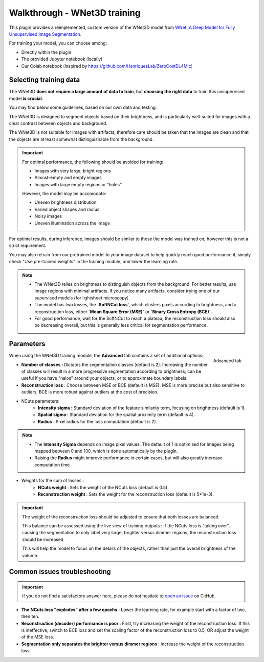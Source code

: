 .. _training_wnet:

Walkthrough - WNet3D training
===============================

This plugin provides a reimplemented, custom version of the WNet3D model from `WNet, A Deep Model for Fully Unsupervised Image Segmentation`_.

For training your model, you can choose among:

* Directly within the plugin
* The provided Jupyter notebook (locally)
* Our Colab notebook (inspired by https://github.com/HenriquesLab/ZeroCostDL4Mic)

Selecting training data
-------------------------

The WNet3D **does not require a large amount of data to train**, but **choosing the right data** to train this unsupervised model **is crucial**.

You may find below some guidelines, based on our own data and testing.

The WNet3D is designed to segment objects based on their brightness, and is particularly well-suited for images with a clear contrast between objects and background.

The WNet3D is not suitable for images with artifacts, therefore care should be taken that the images are clean and that the objects are at least somewhat distinguishable from the background.


.. important::
    For optimal performance, the following should be avoided for training:

    - Images with very large, bright regions
    - Almost-empty and empty images
    - Images with large empty regions or "holes"

    However, the model may be accomodate:

    - Uneven brightness distribution
    - Varied object shapes and radius
    - Noisy images
    - Uneven illumination across the image

For optimal results, during inference, images should be similar to those the model was trained on; however this is not a strict requirement.

You may also retrain from our pretrained model to your image dataset to help quickly reach good performance if, simply check "Use pre-trained weights" in the training module, and lower the learning rate.

.. note::
        - The WNet3D relies on brightness to distinguish objects from the background. For better results, use image regions with minimal artifacts. If you notice many artifacts, consider trying one of our supervised models (for lightsheet microscopy).
        - The model has two losses, the **`SoftNCut loss`**, which clusters pixels according to brightness, and a reconstruction loss, either **`Mean Square Error (MSE)`** or **`Binary Cross Entropy (BCE)`**.
        - For good performance, wait for the SoftNCut to reach a plateau; the reconstruction loss should also be decreasing overall, but this is generally less critical for segmentation performance.

Parameters
-------------

.. figure:: ../images/training_tab_4.png
    :scale: 100 %
    :align: right

    Advanced tab

_`When using the WNet3D training module`, the **Advanced** tab contains a set of additional options:

- **Number of classes** : Dictates the segmentation classes (default is 2). Increasing the number of classes will result in a more progressive segmentation according to brightness; can be useful if you have "halos" around your objects, or to approximate boundary labels.
- **Reconstruction loss** : Choose between MSE or BCE (default is MSE). MSE is more precise but also sensitive to outliers; BCE is more robust against outliers at the cost of precision.

- NCuts parameters:
    - **Intensity sigma** : Standard deviation of the feature similarity term, focusing on brightness (default is 1).
    - **Spatial sigma** : Standard deviation for the spatial proximity term (default is 4).
    - **Radius** : Pixel radius for the loss computation (default is 2).

.. note::
    - The **Intensity Sigma** depends on image pixel values. The default of 1 is optimised for images being mapped between 0 and 100, which is done automatically by the plugin.
    - Raising the **Radius** might improve performance in certain cases, but will also greatly increase computation time.

- Weights for the sum of losses :
    - **NCuts weight** : Sets the weight of the NCuts loss (default is 0.5).
    - **Reconstruction weight** : Sets the weight for the reconstruction loss (default is 5*1e-3).

.. important::
    The weight of the reconstruction loss should be adjusted to ensure that both losses are balanced.

    This balance can be assessed using the live view of training outputs :
    if the NCuts loss is "taking over", causing the segmentation to only label very large, brighter versus dimmer regions, the reconstruction loss should be increased.

    This will help the model to focus on the details of the objects, rather than just the overall brightness of the volume.

Common issues troubleshooting
------------------------------

.. important::
    If you do not find a satisfactory answer here, please do not hesitate to `open an issue`_ on GitHub.


- **The NCuts loss "explodes" after a few epochs** : Lower the learning rate, for example start with a factor of two, then ten.

- **Reconstruction (decoder) performance is poor** : First, try increasing the weight of the reconstruction loss. If this is ineffective, switch to BCE loss and set the scaling factor of the reconstruction loss to 0.5, OR adjust the weight of the MSE loss.

- **Segmentation only separates the brighter versus dimmer regions** : Increase the weight of the reconstruction loss.


.. _WNet, A Deep Model for Fully Unsupervised Image Segmentation: https://arxiv.org/abs/1711.08506
.. _open an issue: https://github.com/AdaptiveMotorControlLab/CellSeg3D/issues
